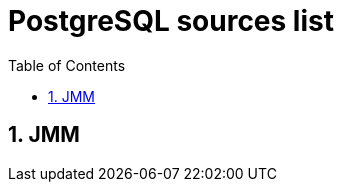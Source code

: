 = PostgreSQL sources list
:sectnums:
:toc: left
:toclevels: 5
:icons: font
:source-highlighter: coderay

== JMM



